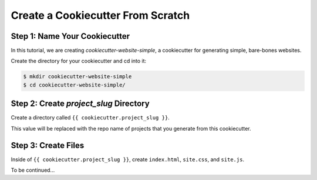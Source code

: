 .. _tutorial2:

==================================
Create a Cookiecutter From Scratch
==================================

Step 1: Name Your Cookiecutter
------------------------------

In this tutorial, we are creating *cookiecutter-website-simple*, a cookiecutter for generating simple, bare-bones websites.

Create the directory for your cookiecutter and cd into it:

.. code-block:: bash

    $ mkdir cookiecutter-website-simple
    $ cd cookiecutter-website-simple/

Step 2: Create `project_slug` Directory
---------------------------------------

Create a directory called ``{{ cookiecutter.project_slug }}``.

This value will be replaced with the repo name of projects that you generate from this cookiecutter.

Step 3: Create Files
--------------------

Inside of ``{{ cookiecutter.project_slug }}``, create ``index.html``, ``site.css``, and ``site.js``.

To be continued...
